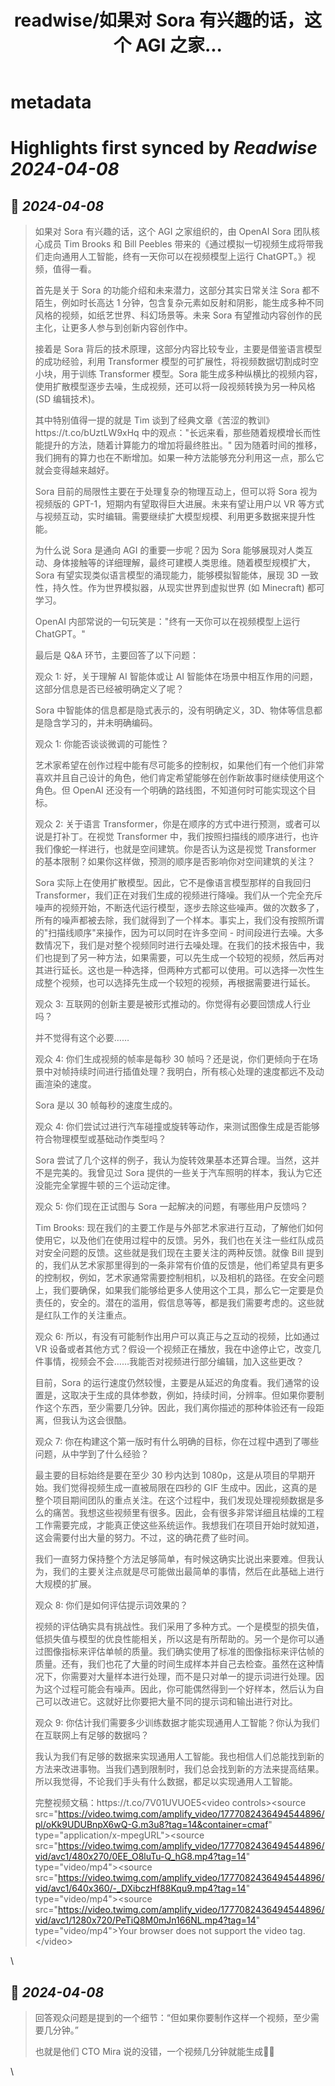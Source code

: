 :PROPERTIES:
:title: readwise/如果对 Sora 有兴趣的话，这个 AGI 之家...
:END:


* metadata
:PROPERTIES:
:author: [[dotey on Twitter]]
:full-title: "如果对 Sora 有兴趣的话，这个 AGI 之家..."
:category: [[tweets]]
:url: https://twitter.com/dotey/status/1777087058068001152
:image-url: https://pbs.twimg.com/profile_images/561086911561736192/6_g58vEs.jpeg
:END:

* Highlights first synced by [[Readwise]] [[2024-04-08]]
** 📌 [[2024-04-08]]
#+BEGIN_QUOTE
如果对 Sora 有兴趣的话，这个 AGI 之家组织的，由 OpenAI Sora 团队核心成员 Tim Brooks 和 Bill Peebles 带来的《通过模拟一切视频生成将带我们走向通用人工智能，终有一天你可以在视频模型上运行 ChatGPT。》视频，值得一看。

首先是关于 Sora 的功能介绍和未来潜力，这部分其实日常关注 Sora 都不陌生，例如时长高达 1 分钟，包含复杂元素如反射和阴影，能生成多种不同风格的视频，如纸艺世界、科幻场景等。未来 Sora 有望推动内容创作的民主化，让更多人参与到创新内容创作中。

接着是 Sora 背后的技术原理，这部分内容比较专业，主要是借鉴语言模型的成功经验，利用 Transformer 模型的可扩展性，将视频数据切割成时空小块，用于训练 Transformer 模型。Sora 能生成多种纵横比的视频内容，使用扩散模型逐步去噪，生成视频，还可以将一段视频转换为另一种风格 (SD 编辑技术)。

其中特别值得一提的就是 Tim 谈到了经典文章《苦涩的教训》https://t.co/bUztLW9xHq 中的观点："长远来看，那些随着规模增长而性能提升的方法，随着计算能力的增加将最终胜出。" 因为随着时间的推移，我们拥有的算力也在不断增加。如果一种方法能够充分利用这一点，那么它就会变得越来越好。

Sora 目前的局限性主要在于处理复杂的物理互动上，但可以将 Sora 视为视频版的 GPT-1，短期内有望取得巨大进展。未来有望让用户以 VR 等方式与视频互动，实时编辑。需要继续扩大模型规模、利用更多数据来提升性能。

为什么说 Sora 是通向 AGI 的重要一步呢？因为 Sora 能够展现对人类互动、身体接触等的详细理解，最终可建模人类思维。随着模型规模扩大，Sora 有望实现类似语言模型的涌现能力，能够模拟智能体，展现 3D 一致性，持久性。作为世界模拟器，从现实世界到虚拟世界 (如 Minecraft) 都可学习。

OpenAI 内部常说的一句玩笑是："终有一天你可以在视频模型上运行 ChatGPT。"

最后是 Q&A 环节，主要回答了以下问题：

观众 1: 好，关于理解 AI 智能体或让 AI 智能体在场景中相互作用的问题，这部分信息是否已经被明确定义了呢？

Sora 中智能体的信息都是隐式表示的，没有明确定义，3D、物体等信息都是隐含学习的，并未明确编码。

观众 1: 你能否谈谈微调的可能性？

艺术家希望在创作过程中能有尽可能多的控制权，如果他们有一个他们非常喜欢并且自己设计的角色，他们肯定希望能够在创作新故事时继续使用这个角色。但 OpenAI 还没有一个明确的路线图，不知道何时可能实现这个目标。

观众 2: 关于语言 Transformer，你是在顺序的方式中进行预测，或者可以说是打补丁。在视觉 Transformer 中，我们按照扫描线的顺序进行，也许我们像蛇一样进行，也就是空间建筑。你是否认为这是视觉 Transformer 的基本限制？如果你这样做，预测的顺序是否影响你对空间建筑的关注？

Sora 实际上在使用扩散模型。因此，它不是像语言模型那样的自我回归 Transformer，我们正在对我们生成的视频进行降噪。我们从一个完全充斥噪声的视频开始，不断迭代运行模型，逐步去除这些噪声。做的次数多了，所有的噪声都被去除，我们就得到了一个样本。事实上，我们没有按照所谓的"扫描线顺序"来操作，因为可以同时在许多空间 - 时间段进行去噪。大多数情况下，我们是对整个视频同时进行去噪处理。在我们的技术报告中，我们也提到了另一种方法，如果需要，可以先生成一个较短的视频，然后再对其进行延长。这也是一种选择，但两种方式都可以使用。可以选择一次性生成整个视频，也可以选择先生成一个较短的视频，再根据需要进行延长。

观众 3: 互联网的创新主要是被形式推动的。你觉得有必要回馈成人行业吗？

并不觉得有这个必要……

观众 4: 你们生成视频的帧率是每秒 30 帧吗？还是说，你们更倾向于在场景中对帧持续时间进行插值处理？我明白，所有核心处理的速度都远不及动画渲染的速度。

Sora 是以 30 帧每秒的速度生成的。

观众 4: 你们尝试过进行汽车碰撞或旋转等动作，来测试图像生成是否能够符合物理模型或基础动作类型吗？

Sora 尝试了几个这样的例子，我认为旋转效果基本还算合理。当然，这并不是完美的。我曾见过 Sora 提供的一些关于汽车照明的样本，我认为它还没能完全掌握牛顿的三个运动定律。

观众 5: 你们现在正试图与 Sora 一起解决的问题，有哪些用户反馈吗？

Tim Brooks: 现在我们的主要工作是与外部艺术家进行互动，了解他们如何使用它，以及他们在使用过程中的反馈。另外，我们也在关注一些红队成员对安全问题的反馈。这些就是我们现在主要关注的两种反馈。就像 Bill 提到的，我们从艺术家那里得到的一条非常有价值的反馈是，他们希望具有更多的控制权，例如，艺术家通常需要控制相机，以及相机的路径。在安全问题上，我们要确保，如果我们能够给更多人使用这个工具，那么它一定要是负责任的，安全的。潜在的滥用，假信息等等，都是我们需要考虑的。这些就是红队工作的关注重点。

观众 6: 所以，有没有可能制作出用户可以真正与之互动的视频，比如通过 VR 设备或者其他方式？假设一个视频正在播放，我在中途停止它，改变几件事情，视频会不会……我能否对视频进行部分编辑，加入这些更改？

目前，Sora 的运行速度仍然较慢，主要是从延迟的角度看。我们通常的设置是，这取决于生成的具体参数，例如，持续时间，分辨率。但如果你要制作这个东西，至少需要几分钟。因此，我们离你描述的那种体验还有一段距离，但我认为这会很酷。

观众 7: 你在构建这个第一版时有什么明确的目标，你在过程中遇到了哪些问题，从中学到了什么经验？

最主要的目标始终是要在至少 30 秒内达到 1080p，这是从项目的早期开始。我们觉得视频生成一直被局限在四秒的 GIF 生成中。因此，这真的是整个项目期间团队的重点关注。在这个过程中，我们发现处理视频数据是多么的痛苦。我想这些视频里有很多。因此，会有很多非常详细且枯燥的工程工作需要完成，才能真正使这些系统运作。我想我们在项目开始时就知道，这会需要付出大量的努力。不过，这的确花费了些时间。

我们一直努力保持整个方法足够简单，有时候这确实比说出来要难。但我认为，我们的主要关注点就是尽可能做出最简单的事情，然后在此基础上进行大规模的扩展。

观众 8: 你们是如何评估提示词效果的？

视频的评估确实具有挑战性。我们采用了多种方式。一个是模型的损失值，低损失值与模型的优良性能相关，所以这是有所帮助的。另一个是你可以通过图像指标来评估单帧的质量。我们确实使用了标准的图像指标来评估帧的质量。还有，我们也花了大量的时间生成样本并自己去检查。虽然在这种情况下，你需要对大量样本进行处理，而不是只对单一的提示词进行处理。因为这个过程可能会有噪声。因此，你可能偶然得到一个好样本，然后认为自己可以改进它。这就好比你要把大量不同的提示词和输出进行对比。

观众 9: 你估计我们需要多少训练数据才能实现通用人工智能？你认为我们在互联网上有足够的数据吗？

我认为我们有足够的数据来实现通用人工智能。我也相信人们总能找到新的方法来改进事物。当我们遇到限制时，我们总会找到新的方法来提高结果。所以我觉得，不论我们手头有什么数据，都足以实现通用人工智能。

完整视频文稿：https://t.co/7V01UVUOE5<video controls><source src="https://video.twimg.com/amplify_video/1777082436494544896/pl/oKk9UDUBnpX6wQ-G.m3u8?tag=14&container=cmaf" type="application/x-mpegURL"><source src="https://video.twimg.com/amplify_video/1777082436494544896/vid/avc1/480x270/0EE_O8luTu-Q_hG8.mp4?tag=14" type="video/mp4"><source src="https://video.twimg.com/amplify_video/1777082436494544896/vid/avc1/640x360/-_DXibczHf88Kqu9.mp4?tag=14" type="video/mp4"><source src="https://video.twimg.com/amplify_video/1777082436494544896/vid/avc1/1280x720/PeTiQ8M0mJn166NL.mp4?tag=14" type="video/mp4">Your browser does not support the video tag.</video> 
#+END_QUOTE\
** 📌 [[2024-04-08]]
#+BEGIN_QUOTE
回答观众问题是提到的一个细节：“但如果你要制作这样一个视频，至少需要几分钟。”

也就是他们 CTO Mira 说的没错，一个视频几分钟就能生成👍🏻 
#+END_QUOTE\